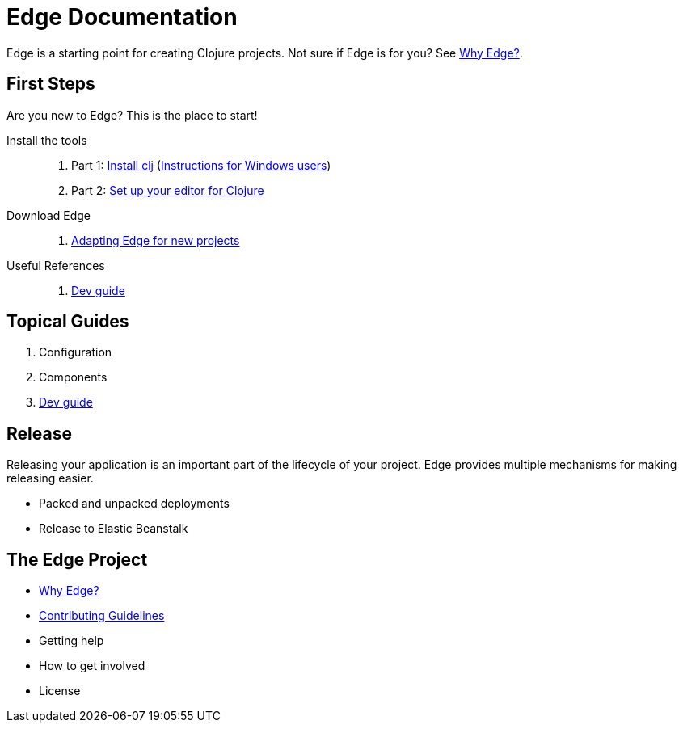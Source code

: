= Edge Documentation

Edge is a starting point for creating Clojure projects.
Not sure if Edge is for you? See <<why-edge.adoc#,Why Edge?>>.

== First Steps

Are you new to Edge?
This is the place to start!

Install the tools::
. Part 1: link:https://clojure.org/guides/getting_started[Install clj] (<<windows.adoc#,Instructions for Windows users>>)
. Part 2: <<editor.adoc#,Set up your editor for Clojure>>

Download Edge::
. <<adaptation.adoc#,Adapting Edge for new projects>>

// Paste Tutorial::
// . Creating a new project
// . Create paste
// . Deploy to Elastic Beanstalk

Useful References::
. <<dev-guide.adoc#,Dev guide>>

== Topical Guides

. Configuration
. Components
. <<dev-guide.adoc#,Dev guide>>

== Release

Releasing your application is an important part of the lifecycle of your project. 
Edge provides multiple mechanisms for making releasing easier.

* Packed and unpacked deployments
* Release to Elastic Beanstalk

== The Edge Project

* <<why-edge.adoc#,Why Edge?>>
* <<guidelines.adoc#,Contributing Guidelines>>
* Getting help
* How to get involved
* License
